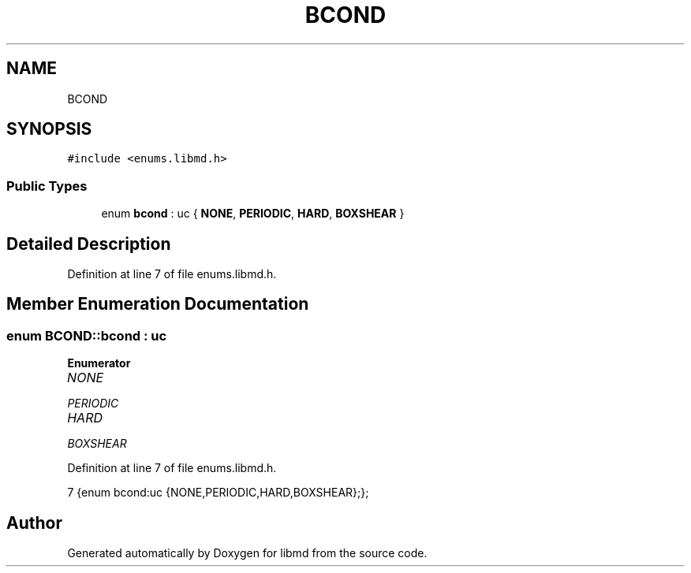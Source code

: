 .TH "BCOND" 3 "Tue Sep 29 2020" "Version -0." "libmd" \" -*- nroff -*-
.ad l
.nh
.SH NAME
BCOND
.SH SYNOPSIS
.br
.PP
.PP
\fC#include <enums\&.libmd\&.h>\fP
.SS "Public Types"

.in +1c
.ti -1c
.RI "enum \fBbcond\fP : uc { \fBNONE\fP, \fBPERIODIC\fP, \fBHARD\fP, \fBBOXSHEAR\fP }"
.br
.in -1c
.SH "Detailed Description"
.PP 
Definition at line 7 of file enums\&.libmd\&.h\&.
.SH "Member Enumeration Documentation"
.PP 
.SS "enum \fBBCOND::bcond\fP : \fBuc\fP"

.PP
\fBEnumerator\fP
.in +1c
.TP
\fB\fINONE \fP\fP
.TP
\fB\fIPERIODIC \fP\fP
.TP
\fB\fIHARD \fP\fP
.TP
\fB\fIBOXSHEAR \fP\fP
.PP
Definition at line 7 of file enums\&.libmd\&.h\&.
.PP
.nf
7 {enum bcond:uc {NONE,PERIODIC,HARD,BOXSHEAR};};                    
.fi


.SH "Author"
.PP 
Generated automatically by Doxygen for libmd from the source code\&.
